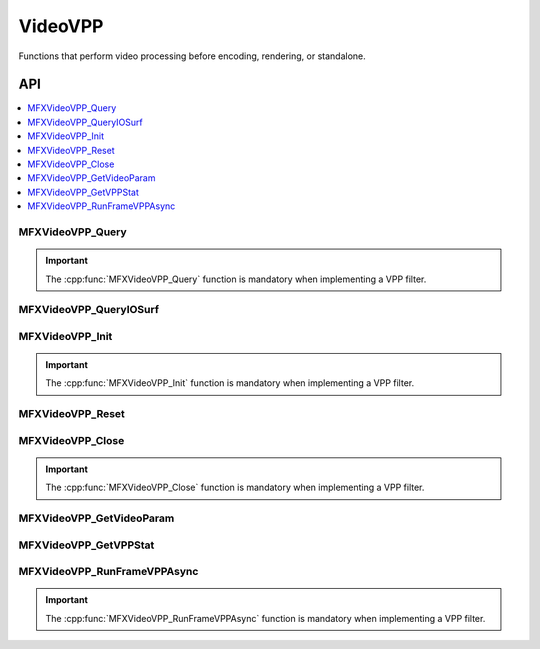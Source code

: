 .. SPDX-FileCopyrightText: 2019-2020 Intel Corporation
..
.. SPDX-License-Identifier: CC-BY-4.0

.. _func_video_vpp:

========
VideoVPP
========

.. _func_vid_vpp_begin:

Functions that perform video processing before encoding, rendering, or standalone.

.. _func_vid_vpp_end:

---
API
---

.. contents::
   :local:
   :depth: 1

MFXVideoVPP_Query
-----------------

.. doxygenfunction:: MFXVideoVPP_Query
   :project: oneVPL

.. important:: The :cpp:func:`MFXVideoVPP_Query` function is mandatory when implementing a VPP filter.

MFXVideoVPP_QueryIOSurf
-----------------------

.. doxygenfunction:: MFXVideoVPP_QueryIOSurf
   :project: oneVPL

MFXVideoVPP_Init
----------------

.. doxygenfunction:: MFXVideoVPP_Init
   :project: oneVPL

.. important:: The :cpp:func:`MFXVideoVPP_Init` function is mandatory when implementing a VPP filter.

MFXVideoVPP_Reset
-----------------

.. doxygenfunction:: MFXVideoVPP_Reset
   :project: oneVPL

MFXVideoVPP_Close
-----------------

.. doxygenfunction:: MFXVideoVPP_Close
   :project: oneVPL

.. important:: The :cpp:func:`MFXVideoVPP_Close` function is mandatory when implementing a VPP filter.

MFXVideoVPP_GetVideoParam
-------------------------

.. doxygenfunction:: MFXVideoVPP_GetVideoParam
   :project: oneVPL

MFXVideoVPP_GetVPPStat
----------------------

.. doxygenfunction:: MFXVideoVPP_GetVPPStat
   :project: oneVPL

MFXVideoVPP_RunFrameVPPAsync
----------------------------

.. doxygenfunction:: MFXVideoVPP_RunFrameVPPAsync
   :project: oneVPL

.. important:: The :cpp:func:`MFXVideoVPP_RunFrameVPPAsync` function is mandatory when implementing a VPP filter.